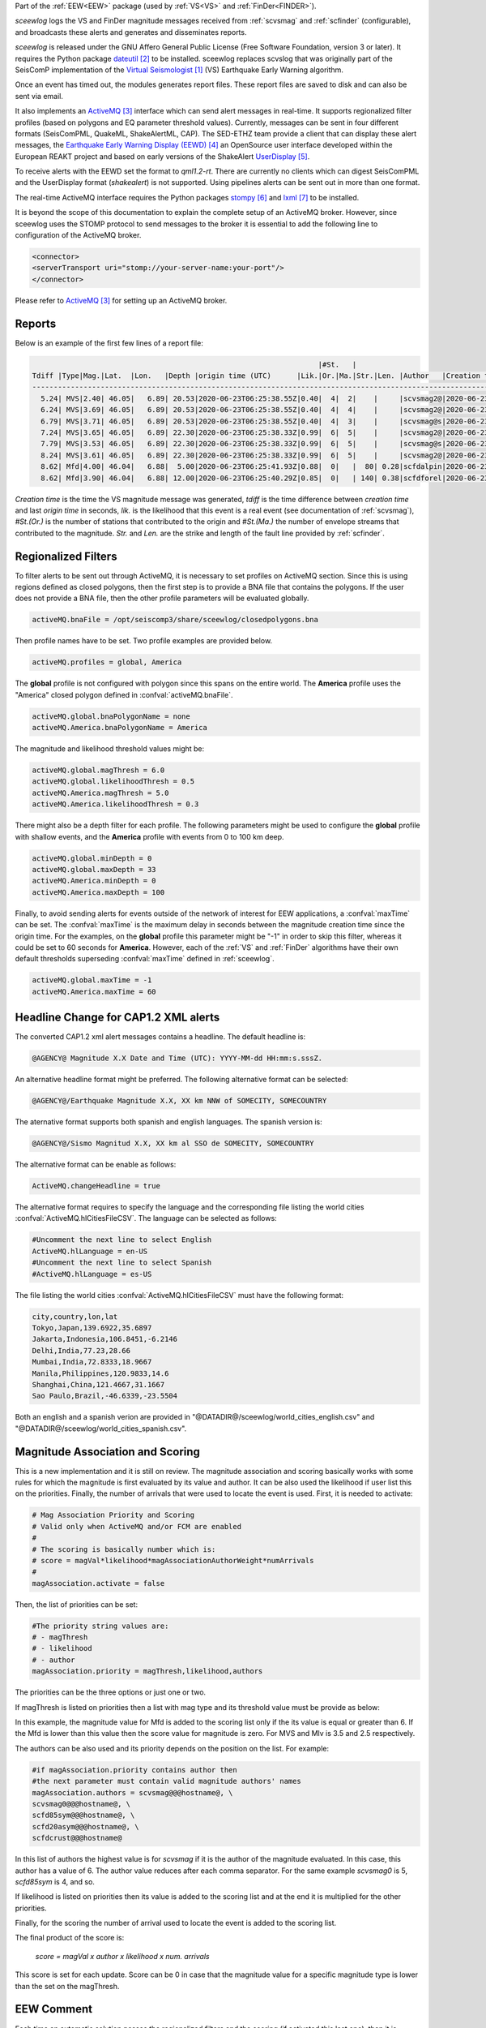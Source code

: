 Part of the :ref:`EEW<EEW>` package (used by :ref:`VS<VS>` and :ref:`FinDer<FINDER>`).

*sceewlog*  logs the VS and FinDer magnitude messages received from :ref:`scvsmag` and 
:ref:`scfinder` (configurable), and broadcasts these alerts and generates and disseminates reports.

*sceewlog* is released under the GNU Affero General Public License (Free
Software Foundation, version 3 or later). It requires the Python package
`dateutil`_ to be installed. sceewlog replaces scvslog that was originally part of the SeisComP implementation of the
`Virtual Seismologist`_ (VS) Earthquake Early Warning algorithm.

Once an event has timed out, the modules generates
report files. These report files are saved to disk and can also be sent via
email.

It also implements an `ActiveMQ`_ interface which can
send alert messages in real-time. It supports regionalized filter profiles (based on polygons and EQ parameter threshold values).
Currently, messages can be sent in four
different formats (SeisComPML, QuakeML, ShakeAlertML, CAP). The SED-ETHZ team provide a client that can
display these alert messages, the `Earthquake Early Warning Display (EEWD)`_
an OpenSource user interface developed within the European REAKT project and
based on early versions of the ShakeAlert `UserDisplay`_. 

To receive alerts with the EEWD set the format to *qml1.2-rt*. There are
currently no clients which can digest SeisComPML and the UserDisplay format
(*shakealert*) is not supported. Using pipelines alerts can be sent out in
more than one format.

The real-time ActiveMQ interface requires the Python packages 
`stompy`_ and `lxml`_ to be installed.

It is beyond the scope of this documentation to explain the complete setup of an
ActiveMQ broker. However, since sceewlog uses the STOMP protocol to send
messages to the broker it is essential to add the following line
to configuration of the ActiveMQ broker.

.. code-block:: sh

   <connector>
   <serverTransport uri="stomp://your-server-name:your-port"/>
   </connector>

Please refer to `ActiveMQ`_ for setting up an ActiveMQ broker.


Reports
=======

Below is an example of the first few lines of a report file:

.. code-block:: sh

                                                                      |#St.   |                                                              
   Tdiff |Type|Mag.|Lat.  |Lon.   |Depth |origin time (UTC)      |Lik.|Or.|Ma.|Str.|Len. |Author   |Creation t.            |Tdiff(current o.)
   ------------------------------------------------------------------------------------------------------------------------------------------
     5.24| MVS|2.40| 46.05|   6.89| 20.53|2020-06-23T06:25:38.55Z|0.40|  4|  2|    |     |scvsmag2@|2020-06-23T06:25:45.99Z|  7.44
     6.24| MVS|3.69| 46.05|   6.89| 20.53|2020-06-23T06:25:38.55Z|0.40|  4|  4|    |     |scvsmag2@|2020-06-23T06:25:46.99Z|  8.45
     6.79| MVS|3.71| 46.05|   6.89| 20.53|2020-06-23T06:25:38.55Z|0.40|  4|  3|    |     |scvsmag@s|2020-06-23T06:25:47.54Z|  8.99
     7.24| MVS|3.65| 46.05|   6.89| 22.30|2020-06-23T06:25:38.33Z|0.99|  6|  5|    |     |scvsmag2@|2020-06-23T06:25:48.00Z|  9.67
     7.79| MVS|3.53| 46.05|   6.89| 22.30|2020-06-23T06:25:38.33Z|0.99|  6|  5|    |     |scvsmag@s|2020-06-23T06:25:48.54Z| 10.21
     8.24| MVS|3.61| 46.05|   6.89| 22.30|2020-06-23T06:25:38.33Z|0.99|  6|  5|    |     |scvsmag2@|2020-06-23T06:25:48.99Z| 10.66
     8.62| Mfd|4.00| 46.04|   6.88|  5.00|2020-06-23T06:25:41.93Z|0.88|  0|   |  80| 0.28|scfdalpin|2020-06-23T06:25:49.37Z|  7.44
     8.62| Mfd|3.90| 46.04|   6.88| 12.00|2020-06-23T06:25:40.29Z|0.85|  0|   | 140| 0.38|scfdforel|2020-06-23T06:25:49.37Z|  9.07

*Creation time* is the time the VS magnitude message was generated, *tdiff* is
the time difference between *creation time* and last *origin time* in seconds,
*lik.* is the likelihood that this event is a real event (see documentation of
:ref:`scvsmag`), *#St.(Or.)* is the number of stations that contributed to the
origin and  *#St.(Ma.)* the number of envelope streams that contributed to the
magnitude. *Str.* and *Len.* are the strike and length of the fault line
provided by :ref:`scfinder`.

Regionalized Filters
====================

To filter alerts to be sent out through ActiveMQ, it is necessary to set 
profiles on ActiveMQ section. Since this is using regions defined as closed 
polygons, then the first step is to provide a BNA file that contains the 
polygons. If the user does not provide a BNA file, then the other profile 
parameters will be evaluated globally.

.. code-block:: sh

   activeMQ.bnaFile = /opt/seiscomp3/share/sceewlog/closedpolygons.bna
   
Then profile names have to be set. Two profile examples are provided below.

.. code-block:: sh

   activeMQ.profiles = global, America
   
The **global** profile is not configured with polygon since this spans on the 
entire world. The **America** profile uses the "America" closed polygon defined 
in :confval:`activeMQ.bnaFile`.

.. code-block:: sh

   activeMQ.global.bnaPolygonName = none
   activeMQ.America.bnaPolygonName = America

The magnitude and likelihood threshold values might be:

.. code-block:: sh

   activeMQ.global.magThresh = 6.0
   activeMQ.global.likelihoodThresh = 0.5
   activeMQ.America.magThresh = 5.0
   activeMQ.America.likelihoodThresh = 0.3

There might also be a depth filter for each profile. The following parameters 
might be used to configure the **global** profile with shallow events, and 
the **America** profile with events from 0 to 100 km deep.

.. code-block:: sh

   activeMQ.global.minDepth = 0
   activeMQ.global.maxDepth = 33
   activeMQ.America.minDepth = 0
   activeMQ.America.maxDepth = 100

Finally, to avoid sending alerts for events outside of the network of interest 
for EEW applications, a :confval:`maxTime` can be set. The :confval:`maxTime` 
is the maximum delay in seconds between the magnitude creation time since the 
origin time. For the examples, on the **global** profile this parameter might 
be "-1" in order to skip this filter, whereas it could be set to 60 seconds for 
**America**. However, each of the :ref:`VS` and :ref:`FinDer` algorithms have 
their own default thresholds superseding :confval:`maxTime` defined in 
:ref:`sceewlog`.

.. code-block:: sh

   activeMQ.global.maxTime = -1
   activeMQ.America.maxTime = 60

Headline Change for CAP1.2 XML alerts
=====================================

The converted CAP1.2 xml alert messages contains a headline. The default 
headline is: 

.. code-block:: sh
   
   @AGENCY@ Magnitude X.X Date and Time (UTC): YYYY-MM-dd HH:mm:s.sssZ.

An alternative headline format might be preferred. The following alternative 
format can be selected:

.. code-block:: sh
   
   @AGENCY@/Earthquake Magnitude X.X, XX km NNW of SOMECITY, SOMECOUNTRY

The aternative format supports both spanish and english languages. The 
spanish version is:

.. code-block:: sh
   
   @AGENCY@/Sismo Magnitud X.X, XX km al SSO de SOMECITY, SOMECOUNTRY

The alternative format can be enable as follows:

.. code-block:: sh
   
   ActiveMQ.changeHeadline = true

The alternative format requires to specify the language and the corresponding 
file listing the world cities :confval:`ActiveMQ.hlCitiesFileCSV`. The language
can be selected as follows:

.. code-block:: sh
  
   #Uncomment the next line to select English
   ActiveMQ.hlLanguage = en-US
   #Uncomment the next line to select Spanish
   #ActiveMQ.hlLanguage = es-US

The file listing the world cities :confval:`ActiveMQ.hlCitiesFileCSV` must have 
the following format:

.. code-block:: sh
  
   city,country,lon,lat
   Tokyo,Japan,139.6922,35.6897
   Jakarta,Indonesia,106.8451,-6.2146
   Delhi,India,77.23,28.66
   Mumbai,India,72.8333,18.9667
   Manila,Philippines,120.9833,14.6
   Shanghai,China,121.4667,31.1667
   Sao Paulo,Brazil,-46.6339,-23.5504

Both an english and a spanish verion are provided in "@DATADIR@/sceewlog/world_cities_english.csv"
and "@DATADIR@/sceewlog/world_cities_spanish.csv".


Magnitude Association and Scoring
====================
This is a new implementation and it is still on review. The magnitude association and scoring basically works with some rules for which the magnitude is first evaluated by its value and author. It can be also used the likelihood if user list this on the priorities. Finally, the number of arrivals that were used to locate the event is used. 
First, it is needed to activate:

.. code-block:: sh
  
   # Mag Association Priority and Scoring
   # Valid only when ActiveMQ and/or FCM are enabled
   #
   # The scoring is basically number which is:
   # score = magVal*likelihood*magAssociationAuthorWeight*numArrivals
   #
   magAssociation.activate = false
  
Then, the list of priorities can be set:

.. code-block:: sh
  
   #The priority string values are:
   # - magThresh
   # - likelihood
   # - author
   magAssociation.priority = magThresh,likelihood,authors

The priorities can be the three options or just one or two.

If magThresh is listed on priorities then a list with mag type and its threshold value must be provide as below:

.. code-block:: sh
   #If magAssociation.priority contains magThesh then 
   #the next parameter must contain valid inputs
   # please consider for EEW the main magnitudes are
   # Mfd and MVS
   magAssociation.typeThresh = Mfd:6,MVS:3.5,Mlv:2.5

In this example, the magnitude value for Mfd is added to the scoring list only if the its value is equal or greater than 6. If the Mfd is lower than this value then the score value for magnitude is zero. For MVS and Mlv is 3.5 and 2.5 respectively.

The authors can be also used and its priority depends on the position on the list. For example:


.. code-block:: sh

   #if magAssociation.priority contains author then
   #the next parameter must contain valid magnitude authors' names
   magAssociation.authors = scvsmag@@@hostname@, \
   scvsmag0@@@hostname@, \
   scfd85sym@@@hostname@, \
   scfd20asym@@@hostname@, \
   scfdcrust@@@hostname@

In this list of authors the highest value is for *scvsmag* if it is the author of the magnitude evaluated. In this case, this author has a value of 6. The author value reduces after each comma separator. For the same example *scvsmag0* is 5, *scfd85sym* is 4, and so.

If likelihood is listed on priorities then its value is added to the scoring list and at the end it is multiplied for the other priorities.

Finally, for the scoring the number of arrival used to locate the event is added to the scoring list.

The final product of the score is:

    *score = magVal x author x likelihood x num. arrivals*

This score is set for each update. Score can be 0 in case that the magnitude value for a specific magnitude type is lower than the set on the magThresh.


EEW Comment
====================

Each time an automatic solution passes the regionalized filters and the scoring (if activated this last one), then it is possible to add a comment for the magnitude. This comment will have as a ID the text: **EEW** and its value will be the number of times that an alert and its updates have been sent out to ActiveMQ and/or FCM.


Firebase Cloud Messaging
====================
In order to send a notification with data through Google Cloud Messaging, an interface called eews2fcm is used. This interface is actually a python library. In this library there is a class that it is instanced if the *FCM.activate* is activated:

.. code-block:: sh

   # Firebase Cloud Messaging
   FCM.activate = true

The data that is sent out comes from the event object and the prefered orID and magID. In order to understand the interface see:

`Firebase Cloud Messaging <https://firebase.google.com/docs/cloud-messaging>`_

`HTTP protocol <https://firebase.google.com/docs/cloud-messaging/http-server-ref>`_



The current implementation is a non-standard format to send data through FCM. It can be customized by the user. 
In order to send out a notification to clients subscribed to a topic, it is mandatory to set the next parameters.

.. code-block:: sh

   # FCM data file
   # this contains the authorization key and 
   # the topic name for Firebase
   # see more about Autho. Key at:https://firebase.google.com/docs/cloud-messaging/auth-server 
   # for topics: https://firebase.google.com/docs/cloud-messaging/android/topic-messaging
   FCM.dataFile = /home/sysop/seiscomp/share/sceewlog/.fcmdatafile

The *FCM.dataFile* must be in the next format:

.. code-block:: python
   
   [AUTHKEY]
   key=YOUR-AUTHORIZATION-KEY_GOES_HERE
   [TOPICS]
   topic=YOUR_TOPIC_NAME_GOES_HERE
  
See more about authorization key and topics following the next links:

`authorization-key <https://stackoverflow.com/questions/37673205/what-is-the-authorization-part-of-the-http-post-request-of-googles-firebase-d>`_

`Notification by Topics <https://firebase.google.com/docs/cloud-messaging/android/topic-messaging>`_

=======



References
==========

.. target-notes::

.. _`Virtual Seismologist` : http://www.seismo.ethz.ch/en/research-and-teaching/products-software/EEW/Virtual-Seismologist/
.. _`dateutil` : https://pypi.python.org/pypi/python-dateutil/
.. _`ActiveMQ` : http://activemq.apache.org/
.. _`Earthquake Early Warning Display (EEWD)` : http://www.seismo.ethz.ch/en/research-and-teaching/products-software/EEW/earthquake-early-warning-display-eewd/
.. _`UserDisplay` : http://www.eew.caltech.edu/research/userdisplay.html
.. _`stompy` : https://pypi.python.org/pypi/stompy/
.. _`lxml` : http://lxml.de/
